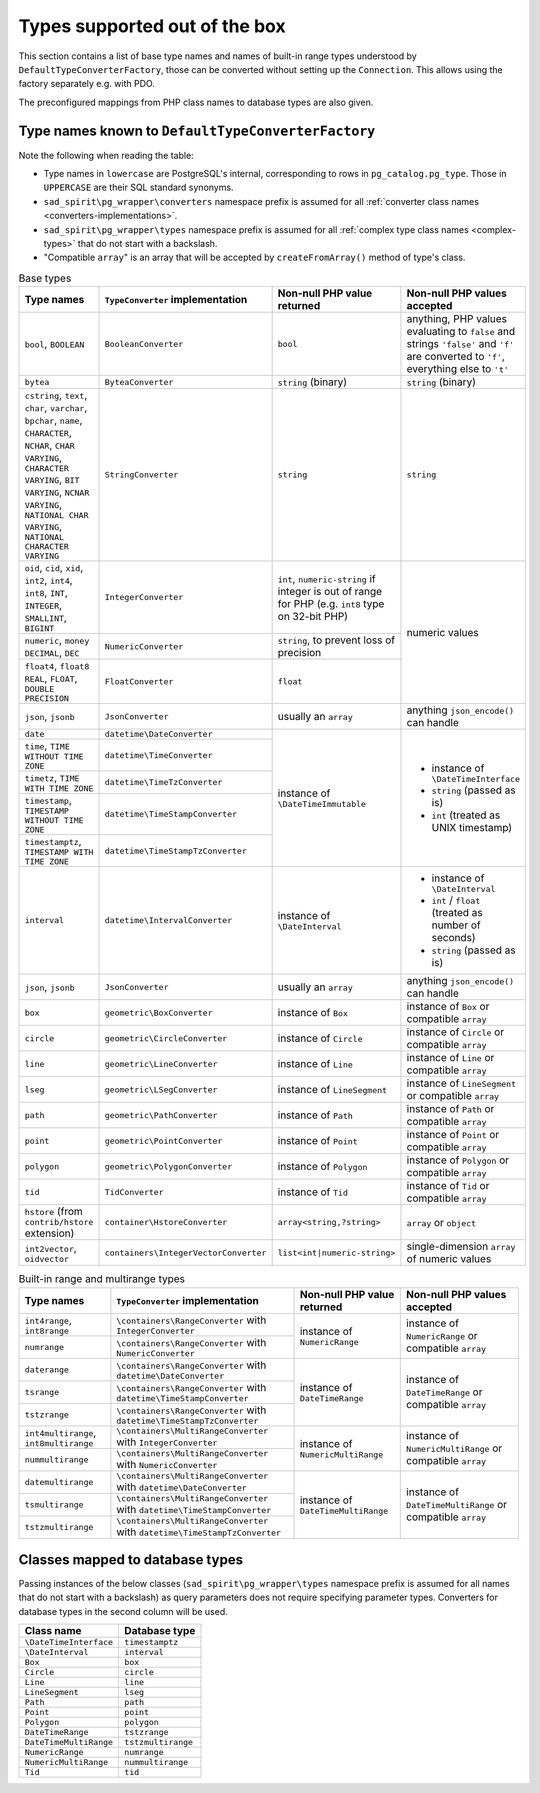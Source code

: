 
.. _converter-factories-names:

==============================
Types supported out of the box
==============================

This section contains a list of base type names and names of built-in range types understood by
``DefaultTypeConverterFactory``, those can be converted without setting up the ``Connection``. This allows
using the factory separately e.g. with PDO.

The preconfigured mappings from PHP class names to database types are also given.

Type names known to ``DefaultTypeConverterFactory``
===================================================

Note the following when reading the table:

- Type names in ``lowercase`` are PostgreSQL's internal, corresponding to rows in
  ``pg_catalog.pg_type``. Those in ``UPPERCASE`` are their SQL standard synonyms.
- ``sad_spirit\pg_wrapper\converters`` namespace prefix is assumed for all
  :ref:`converter class names <converters-implementations>`.
- ``sad_spirit\pg_wrapper\types`` namespace prefix is assumed for all
  :ref:`complex type class names <complex-types>` that do not start with a backslash.
- "Compatible ``array``" is an array that will be accepted by ``createFromArray()`` method of type's class.

.. table:: Base types

    +---------------------------------+---------------------------------------+-----------------------------+---------------------------+
    | Type names                      | ``TypeConverter`` implementation      | Non-null PHP value returned | Non-null PHP values       |
    |                                 |                                       |                             | accepted                  |
    +=================================+=======================================+=============================+===========================+
    | ``bool``,                       | ``BooleanConverter``                  | ``bool``                    | anything, PHP values      |
    | ``BOOLEAN``                     |                                       |                             | evaluating to ``false``   |
    |                                 |                                       |                             | and strings ``'false'``   |
    |                                 |                                       |                             | and ``'f'`` are converted |
    |                                 |                                       |                             | to ``'f'``, everything    |
    |                                 |                                       |                             | else to ``'t'``           |
    +---------------------------------+---------------------------------------+-----------------------------+---------------------------+
    | ``bytea``                       | ``ByteaConverter``                    | ``string`` (binary)         | ``string`` (binary)       |
    +---------------------------------+---------------------------------------+-----------------------------+---------------------------+
    | ``cstring``, ``text``,          | ``StringConverter``                   | ``string``                  | ``string``                |
    | ``char``, ``varchar``,          |                                       |                             |                           |
    | ``bpchar``, ``name``,           |                                       |                             |                           |
    | ``CHARACTER``, ``NCHAR``,       |                                       |                             |                           |
    | ``CHAR VARYING``,               |                                       |                             |                           |
    | ``CHARACTER VARYING``,          |                                       |                             |                           |
    | ``BIT VARYING``,                |                                       |                             |                           |
    | ``NCNAR VARYING``,              |                                       |                             |                           |
    | ``NATIONAL CHAR VARYING``,      |                                       |                             |                           |
    | ``NATIONAL CHARACTER VARYING``  |                                       |                             |                           |
    |                                 |                                       |                             |                           |
    +---------------------------------+---------------------------------------+-----------------------------+---------------------------+
    | ``oid``, ``cid``,               | ``IntegerConverter``                  | ``int``, ``numeric-string`` | numeric values            |
    | ``xid``, ``int2``,              |                                       | if integer is out of range  |                           |
    | ``int4``, ``int8``,             |                                       | for PHP (e.g. ``int8``      |                           |
    | ``INT``, ``INTEGER``,           |                                       | type on 32-bit PHP)         |                           |
    | ``SMALLINT``,                   |                                       |                             |                           |
    | ``BIGINT``                      |                                       |                             |                           |
    +---------------------------------+---------------------------------------+-----------------------------+                           |
    | ``numeric``, ``money``          | ``NumericConverter``                  | ``string``, to prevent      |                           |
    | ``DECIMAL``, ``DEC``            |                                       | loss of precision           |                           |
    +---------------------------------+---------------------------------------+-----------------------------+                           |
    | ``float4``, ``float8``          | ``FloatConverter``                    | ``float``                   |                           |
    | ``REAL``, ``FLOAT``,            |                                       |                             |                           |
    | ``DOUBLE PRECISION``            |                                       |                             |                           |
    +---------------------------------+---------------------------------------+-----------------------------+---------------------------+
    | ``json``, ``jsonb``             | ``JsonConverter``                     | usually an ``array``        | anything                  |
    |                                 |                                       |                             | ``json_encode()``         |
    |                                 |                                       |                             | can handle                |
    +---------------------------------+---------------------------------------+-----------------------------+---------------------------+
    | ``date``                        | ``datetime\DateConverter``            | instance of                 | - instance of             |
    +---------------------------------+---------------------------------------+ ``\DateTimeImmutable``      |   ``\DateTimeInterface``  |
    | ``time``,                       | ``datetime\TimeConverter``            |                             | - ``string`` (passed as   |
    | ``TIME WITHOUT TIME ZONE``      |                                       |                             |   is)                     |
    |                                 |                                       |                             | - ``int`` (treated as     |
    +---------------------------------+---------------------------------------+                             |   UNIX timestamp)         |
    | ``timetz``,                     | ``datetime\TimeTzConverter``          |                             |                           |
    | ``TIME WITH TIME ZONE``         |                                       |                             |                           |
    +---------------------------------+---------------------------------------+                             |                           |
    | ``timestamp``,                  | ``datetime\TimeStampConverter``       |                             |                           |
    | ``TIMESTAMP WITHOUT TIME ZONE`` |                                       |                             |                           |
    +---------------------------------+---------------------------------------+                             |                           |
    | ``timestamptz``,                | ``datetime\TimeStampTzConverter``     |                             |                           |
    | ``TIMESTAMP WITH TIME ZONE``    |                                       |                             |                           |
    |                                 |                                       |                             |                           |
    +---------------------------------+---------------------------------------+-----------------------------+---------------------------+
    | ``interval``                    | ``datetime\IntervalConverter``        | instance of                 | - instance of             |
    |                                 |                                       | ``\DateInterval``           |   ``\DateInterval``       |
    |                                 |                                       |                             | - ``int`` / ``float``     |
    |                                 |                                       |                             |   (treated as number of   |
    |                                 |                                       |                             |   seconds)                |
    |                                 |                                       |                             | - ``string`` (passed as   |
    |                                 |                                       |                             |   is)                     |
    +---------------------------------+---------------------------------------+-----------------------------+---------------------------+
    | ``json``, ``jsonb``             | ``JsonConverter``                     | usually an ``array``        | anything                  |
    |                                 |                                       |                             | ``json_encode()``         |
    |                                 |                                       |                             | can handle                |
    |                                 |                                       |                             |                           |
    |                                 |                                       |                             |                           |
    +---------------------------------+---------------------------------------+-----------------------------+---------------------------+
    | ``box``                         | ``geometric\BoxConverter``            | instance of ``Box``         | instance of ``Box``       |
    |                                 |                                       |                             | or compatible ``array``   |
    +---------------------------------+---------------------------------------+-----------------------------+---------------------------+
    | ``circle``                      | ``geometric\CircleConverter``         | instance of ``Circle``      | instance of ``Circle``    |
    |                                 |                                       |                             | or compatible ``array``   |
    +---------------------------------+---------------------------------------+-----------------------------+---------------------------+
    | ``line``                        | ``geometric\LineConverter``           | instance of ``Line``        | instance of ``Line``      |
    |                                 |                                       |                             | or compatible ``array``   |
    +---------------------------------+---------------------------------------+-----------------------------+---------------------------+
    | ``lseg``                        | ``geometric\LSegConverter``           | instance of ``LineSegment`` | instance of               |
    |                                 |                                       |                             | ``LineSegment``           |
    |                                 |                                       |                             | or compatible ``array``   |
    +---------------------------------+---------------------------------------+-----------------------------+---------------------------+
    | ``path``                        | ``geometric\PathConverter``           | instance of ``Path``        | instance of ``Path``      |
    |                                 |                                       |                             | or compatible ``array``   |
    +---------------------------------+---------------------------------------+-----------------------------+---------------------------+
    | ``point``                       | ``geometric\PointConverter``          | instance of ``Point``       | instance of ``Point``     |
    |                                 |                                       |                             | or compatible ``array``   |
    +---------------------------------+---------------------------------------+-----------------------------+---------------------------+
    | ``polygon``                     | ``geometric\PolygonConverter``        | instance of ``Polygon``     | instance of ``Polygon``   |
    |                                 |                                       |                             | or compatible ``array``   |
    +---------------------------------+---------------------------------------+-----------------------------+---------------------------+
    | ``tid``                         | ``TidConverter``                      | instance of ``Tid``         | instance of ``Tid``       |
    |                                 |                                       |                             | or compatible ``array``   |
    +---------------------------------+---------------------------------------+-----------------------------+---------------------------+
    | ``hstore``                      | ``container\HstoreConverter``         | ``array<string,?string>``   | ``array`` or ``object``   |
    | (from ``contrib/hstore``        |                                       |                             |                           |
    | extension)                      |                                       |                             |                           |
    +---------------------------------+---------------------------------------+-----------------------------+---------------------------+
    | ``int2vector``, ``oidvector``   | ``containers\IntegerVectorConverter`` | ``list<int|numeric-string>``| single-dimension ``array``|
    |                                 |                                       |                             | of numeric values         |
    +---------------------------------+---------------------------------------+-----------------------------+---------------------------+

.. table:: Built-in range and multirange types

    +---------------------------------+-------------------------------------+-----------------------------+---------------------------+
    | Type names                      | ``TypeConverter`` implementation    | Non-null PHP value returned | Non-null PHP values       |
    |                                 |                                     |                             | accepted                  |
    +=================================+=====================================+=============================+===========================+
    | ``int4range``, ``int8range``    | ``\containers\RangeConverter``      | instance of                 | instance of               |
    |                                 | with ``IntegerConverter``           | ``NumericRange``            | ``NumericRange``          |
    |                                 |                                     |                             | or compatible ``array``   |
    +---------------------------------+-------------------------------------+                             |                           |
    | ``numrange``                    | ``\containers\RangeConverter``      |                             |                           |
    |                                 | with ``NumericConverter``           |                             |                           |
    +---------------------------------+-------------------------------------+-----------------------------+---------------------------+
    | ``daterange``                   | ``\containers\RangeConverter``      | instance of                 | instance of               |
    |                                 | with                                | ``DateTimeRange``           | ``DateTimeRange``         |
    |                                 | ``datetime\DateConverter``          |                             | or compatible ``array``   |
    +---------------------------------+-------------------------------------+                             |                           |
    | ``tsrange``                     | ``\containers\RangeConverter``      |                             |                           |
    |                                 | with                                |                             |                           |
    |                                 | ``datetime\TimeStampConverter``     |                             |                           |
    +---------------------------------+-------------------------------------+                             |                           |
    | ``tstzrange``                   | ``\containers\RangeConverter``      |                             |                           |
    |                                 | with                                |                             |                           |
    |                                 | ``datetime\TimeStampTzConverter``   |                             |                           |
    +---------------------------------+-------------------------------------+-----------------------------+---------------------------+
    | ``int4multirange``,             | ``\containers\MultiRangeConverter`` | instance of                 | instance of               |
    | ``int8multirange``              | with ``IntegerConverter``           | ``NumericMultiRange``       | ``NumericMultiRange``     |
    |                                 |                                     |                             | or compatible ``array``   |
    +---------------------------------+-------------------------------------+                             |                           |
    | ``nummultirange``               | ``\containers\MultiRangeConverter`` |                             |                           |
    |                                 | with ``NumericConverter``           |                             |                           |
    +---------------------------------+-------------------------------------+-----------------------------+---------------------------+
    | ``datemultirange``              | ``\containers\MultiRangeConverter`` | instance of                 | instance of               |
    |                                 | with ``datetime\DateConverter``     | ``DateTimeMultiRange``      | ``DateTimeMultiRange``    |
    |                                 |                                     |                             | or compatible ``array``   |
    +---------------------------------+-------------------------------------+                             |                           |
    | ``tsmultirange``                | ``\containers\MultiRangeConverter`` |                             |                           |
    |                                 | with                                |                             |                           |
    |                                 | ``datetime\TimeStampConverter``     |                             |                           |
    +---------------------------------+-------------------------------------+                             |                           |
    | ``tstzmultirange``              | ``\containers\MultiRangeConverter`` |                             |                           |
    |                                 | with                                |                             |                           |
    |                                 | ``datetime\TimeStampTzConverter``   |                             |                           |
    +---------------------------------+-------------------------------------+-----------------------------+---------------------------+

.. _converter-factories-classes:

Classes mapped to database types
================================

Passing instances of the below classes (``sad_spirit\pg_wrapper\types`` namespace prefix is assumed for all names
that do not start with a backslash) as query parameters does not require specifying parameter types.
Converters for database types in the second column will be used.

+-----------------------------------------------+--------------------------------------------------+
| Class name                                    | Database type                                    |
+===============================================+==================================================+
| ``\DateTimeInterface``                        | ``timestamptz``                                  |
+-----------------------------------------------+--------------------------------------------------+
| ``\DateInterval``                             | ``interval``                                     |
+-----------------------------------------------+--------------------------------------------------+
| ``Box``                                       | ``box``                                          |
+-----------------------------------------------+--------------------------------------------------+
| ``Circle``                                    | ``circle``                                       |
+-----------------------------------------------+--------------------------------------------------+
| ``Line``                                      | ``line``                                         |
+-----------------------------------------------+--------------------------------------------------+
| ``LineSegment``                               | ``lseg``                                         |
+-----------------------------------------------+--------------------------------------------------+
| ``Path``                                      | ``path``                                         |
+-----------------------------------------------+--------------------------------------------------+
| ``Point``                                     | ``point``                                        |
+-----------------------------------------------+--------------------------------------------------+
| ``Polygon``                                   | ``polygon``                                      |
+-----------------------------------------------+--------------------------------------------------+
| ``DateTimeRange``                             | ``tstzrange``                                    |
+-----------------------------------------------+--------------------------------------------------+
| ``DateTimeMultiRange``                        | ``tstzmultirange``                               |
+-----------------------------------------------+--------------------------------------------------+
| ``NumericRange``                              | ``numrange``                                     |
+-----------------------------------------------+--------------------------------------------------+
| ``NumericMultiRange``                         | ``nummultirange``                                |
+-----------------------------------------------+--------------------------------------------------+
| ``Tid``                                       | ``tid``                                          |
+-----------------------------------------------+--------------------------------------------------+

